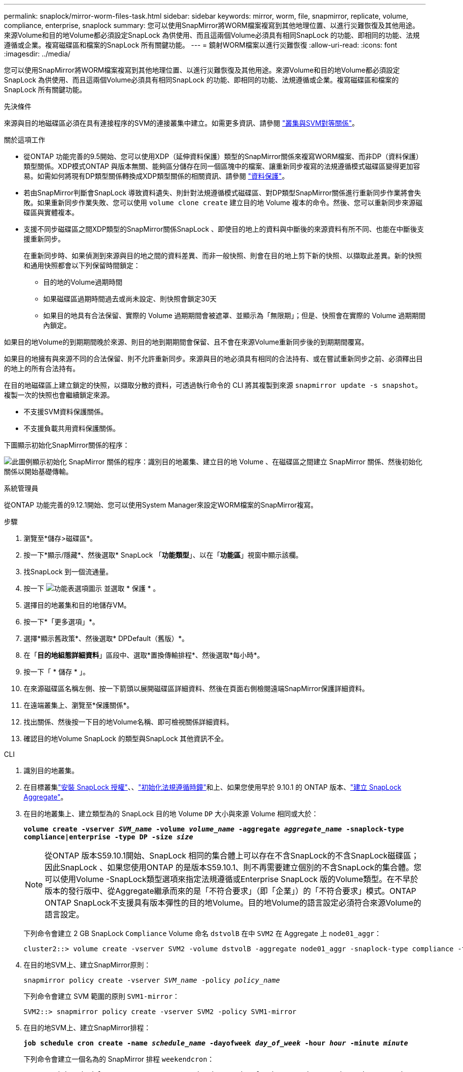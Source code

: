 ---
permalink: snaplock/mirror-worm-files-task.html 
sidebar: sidebar 
keywords: mirror, worm, file, snapmirror, replicate, volume, compliance, enterprise, snaplock 
summary: 您可以使用SnapMirror將WORM檔案複寫到其他地理位置、以進行災難恢復及其他用途。來源Volume和目的地Volume都必須設定SnapLock 為供使用、而且這兩個Volume必須具有相同SnapLock 的功能、即相同的功能、法規遵循或企業。複寫磁碟區和檔案的SnapLock 所有關鍵功能。 
---
= 鏡射WORM檔案以進行災難恢復
:allow-uri-read: 
:icons: font
:imagesdir: ../media/


[role="lead"]
您可以使用SnapMirror將WORM檔案複寫到其他地理位置、以進行災難恢復及其他用途。來源Volume和目的地Volume都必須設定SnapLock 為供使用、而且這兩個Volume必須具有相同SnapLock 的功能、即相同的功能、法規遵循或企業。複寫磁碟區和檔案的SnapLock 所有關鍵功能。

.先決條件
來源與目的地磁碟區必須在具有連接程序的SVM的連接叢集中建立。如需更多資訊、請參閱 https://docs.netapp.com/us-en/ontap-system-manager-classic/peering/index.html["叢集與SVM對等關係"^]。

.關於這項工作
* 從ONTAP 功能完善的9.5開始、您可以使用XDP（延伸資料保護）類型的SnapMirror關係來複寫WORM檔案、而非DP（資料保護）類型關係。XDP模式ONTAP 與版本無關、能夠區分儲存在同一個區塊中的檔案、讓重新同步複寫的法規遵循模式磁碟區變得更加容易。如需如何將現有DP類型關係轉換成XDP類型關係的相關資訊、請參閱 link:../data-protection/index.html["資料保護"]。
* 若由SnapMirror判斷會SnapLock 導致資料遺失、則針對法規遵循模式磁碟區、對DP類型SnapMirror關係進行重新同步作業將會失敗。如果重新同步作業失敗、您可以使用 `volume clone create` 建立目的地 Volume 複本的命令。然後、您可以重新同步來源磁碟區與實體複本。
* 支援不同步磁碟區之間XDP類型的SnapMirror關係SnapLock 、即使目的地上的資料與中斷後的來源資料有所不同、也能在中斷後支援重新同步。
+
在重新同步時、如果偵測到來源與目的地之間的資料差異、而非一般快照、則會在目的地上剪下新的快照、以擷取此差異。新的快照和通用快照都會以下列保留時間鎖定：

+
** 目的地的Volume過期時間
** 如果磁碟區過期時間過去或尚未設定、則快照會鎖定30天
** 如果目的地具有合法保留、實際的 Volume 過期期間會被遮罩、並顯示為「無限期」；但是、快照會在實際的 Volume 過期期間內鎖定。




如果目的地Volume的到期期間晚於來源、則目的地到期期間會保留、且不會在來源Volume重新同步後的到期期間覆寫。

如果目的地擁有與來源不同的合法保留、則不允許重新同步。來源與目的地必須具有相同的合法持有、或在嘗試重新同步之前、必須釋出目的地上的所有合法持有。

在目的地磁碟區上建立鎖定的快照，以擷取分散的資料，可透過執行命令的 CLI 將其複製到來源 `snapmirror update -s snapshot`。複製一次的快照也會繼續鎖定來源。

* 不支援SVM資料保護關係。
* 不支援負載共用資料保護關係。


下圖顯示初始化SnapMirror關係的程序：

image:snapmirror_steps_clustered.png["此圖例顯示初始化 SnapMirror 關係的程序：識別目的地叢集、建立目的地 Volume 、在磁碟區之間建立 SnapMirror 關係、然後初始化關係以開始基礎傳輸。"]

[role="tabbed-block"]
====
.系統管理員
--
從ONTAP 功能完善的9.12.1開始、您可以使用System Manager來設定WORM檔案的SnapMirror複寫。

.步驟
. 瀏覽至*儲存>磁碟區*。
. 按一下*顯示/隱藏*、然後選取* SnapLock 「*功能類型*」、以在「*功能區*」視窗中顯示該欄。
. 找SnapLock 到一個流通量。
. 按一下 image:icon_kabob.gif["功能表選項圖示"] 並選取 * 保護 * 。
. 選擇目的地叢集和目的地儲存VM。
. 按一下*「更多選項」*。
. 選擇*顯示舊政策*、然後選取* DPDefault（舊版）*。
. 在「*目的地組態詳細資料*」區段中、選取*置換傳輸排程*、然後選取*每小時*。
. 按一下「 * 儲存 * 」。
. 在來源磁碟區名稱左側、按一下箭頭以展開磁碟區詳細資料、然後在頁面右側檢閱遠端SnapMirror保護詳細資料。
. 在遠端叢集上、瀏覽至*保護關係*。
. 找出關係、然後按一下目的地Volume名稱、即可檢視關係詳細資料。
. 確認目的地Volume SnapLock 的類型與SnapLock 其他資訊不全。


--
.CLI
--
. 識別目的地叢集。
. 在目標叢集link:../system-admin/install-license-task.html["安裝 SnapLock 授權"]、、link:../snaplock/initialize-complianceclock-task.html["初始化法規遵循時鐘"]和上、如果您使用早於 9.10.1 的 ONTAP 版本、link:../snaplock/create-snaplock-aggregate-task.html["建立 SnapLock Aggregate"]。
. 在目的地叢集上、建立類型為的 SnapLock 目的地 Volume `DP` 大小與來源 Volume 相同或大於：
+
`*volume create -vserver _SVM_name_ -volume _volume_name_ -aggregate _aggregate_name_ -snaplock-type compliance|enterprise -type DP -size _size_*`

+

NOTE: 從ONTAP 版本S59.10.1開始、SnapLock 相同的集合體上可以存在不含SnapLock的不含SnapLock磁碟區；因此SnapLock 、如果您使用ONTAP 的是版本S59.10.1、則不再需要建立個別的不含SnapLock的集合體。您可以使用Volume -SnapLock類型選項來指定法規遵循或Enterprise SnapLock 版的Volume類型。在不早於版本的發行版中、從Aggregate繼承而來的是「不符合要求」（即「企業」）的「不符合要求」模式。ONTAP ONTAP SnapLock不支援具有版本彈性的目的地Volume。目的地Volume的語言設定必須符合來源Volume的語言設定。

+
下列命令會建立 2 GB SnapLock `Compliance` Volume 命名 `dstvolB` 在中 `SVM2` 在 Aggregate 上 `node01_aggr`：

+
[listing]
----
cluster2::> volume create -vserver SVM2 -volume dstvolB -aggregate node01_aggr -snaplock-type compliance -type DP -size 2GB
----
. 在目的地SVM上、建立SnapMirror原則：
+
`snapmirror policy create -vserver _SVM_name_ -policy _policy_name_`

+
下列命令會建立 SVM 範圍的原則 `SVM1-mirror`：

+
[listing]
----
SVM2::> snapmirror policy create -vserver SVM2 -policy SVM1-mirror
----
. 在目的地SVM上、建立SnapMirror排程：
+
`*job schedule cron create -name _schedule_name_ -dayofweek _day_of_week_ -hour _hour_ -minute _minute_*`

+
下列命令會建立一個名為的 SnapMirror 排程 `weekendcron`：

+
[listing]
----
SVM2::> job schedule cron create -name weekendcron -dayofweek "Saturday, Sunday" -hour 3 -minute 0
----
. 在目的地SVM上、建立SnapMirror關係：
+
`snapmirror create -source-path _source_path_ -destination-path _destination_path_ -type XDP|DP -policy _policy_name_ -schedule _schedule_name_`

+
以下命令可在來源磁碟區之間建立 SnapMirror 關係 `srcvolA` 開啟 `SVM1` 以及目的地Volume `dstvolB` 開啟 `SVM2`，然後指派原則 `SVM1-mirror` 和排程 `weekendcron`：

+
[listing]
----
SVM2::> snapmirror create -source-path SVM1:srcvolA -destination-path SVM2:dstvolB -type XDP -policy SVM1-mirror -schedule weekendcron
----
+

NOTE: XDP類型ONTAP 可在SHD9.5或更新版本中找到。您必須使用ONTAP 更新版本的DP類型。

. 在目的地SVM上、初始化SnapMirror關係：
+
`snapmirror initialize -destination-path _destination_path_`

+
初始化程序會將_基準線傳輸_傳送到目的地Volume。SnapMirror 會建立來源磁碟區的快照，然後將複本及其參照的所有資料區塊傳輸至目的地磁碟區。它也會將來源磁碟區上的任何其他快照傳輸至目的地磁碟區。

+
下列命令可初始化來源磁碟區之間的關係 `srcvolA` 開啟 `SVM1` 以及目的地Volume `dstvolB` 開啟 `SVM2`：

+
[listing]
----
SVM2::> snapmirror initialize -destination-path SVM2:dstvolB
----


--
====
.相關資訊
* https://docs.netapp.com/us-en/ontap-system-manager-classic/peering/index.html["叢集與SVM對等關係"^]
* https://docs.netapp.com/us-en/ontap-system-manager-classic/volume-disaster-prep/index.html["Volume災難恢復準備"]
* link:../data-protection/index.html["資料保護"]
* link:https://docs.netapp.com/us-en/ontap-cli/snapmirror-create.html["SnapMirror建立"^]
* link:https://docs.netapp.com/us-en/ontap-cli/snapmirror-initialize.html["SnapMirror初始化"^]
* link:https://docs.netapp.com/us-en/ontap-cli/snapmirror-policy-create.html["SnapMirror 策略創建"^]

